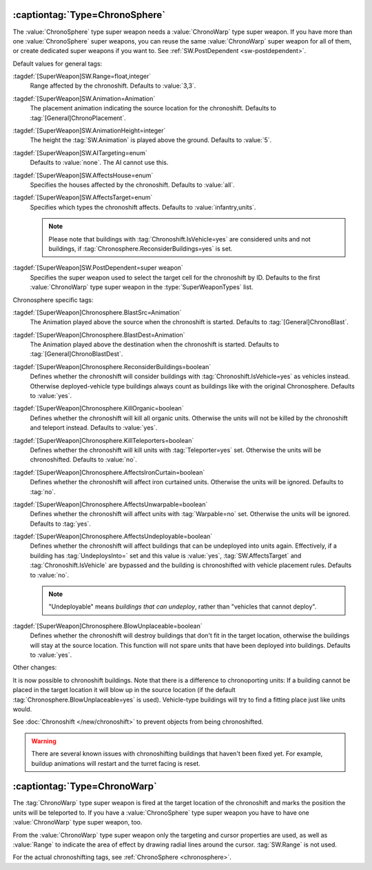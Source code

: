 .. _chronosphere:

:captiontag:`Type=ChronoSphere`
```````````````````````````````

The :value:`ChronoSphere` type super weapon needs a :value:`ChronoWarp` type
super weapon. If you have more than one :value:`ChronoSphere` super weapons, you
can reuse the same :value:`ChronoWarp` super weapon for all of them, or create
dedicated super weapons if you want to. See :ref:`SW.PostDependent
<sw-postdependent>`.

Default values for general tags:

:tagdef:`[SuperWeapon]SW.Range=float,integer`
  Range affected by the chronoshift. Defaults to :value:`3,3`.
:tagdef:`[SuperWeapon]SW.Animation=Animation`
  The placement animation indicating the source location for the chronoshift.
  Defaults to :tag:`[General]ChronoPlacement`.
:tagdef:`[SuperWeapon]SW.AnimationHeight=integer`
  The height the :tag:`SW.Animation` is played above the ground. Defaults to
  :value:`5`.
:tagdef:`[SuperWeapon]SW.AITargeting=enum`
  Defaults to :value:`none`. The AI cannot use this.
:tagdef:`[SuperWeapon]SW.AffectsHouse=enum`
  Specifies the houses affected by the chronoshift. Defaults to :value:`all`.
:tagdef:`[SuperWeapon]SW.AffectsTarget=enum`
  Specifies which types the chronoshift affects. Defaults to
  :value:`infantry,units`.
  
  .. note:: Please note that buildings with :tag:`Chronoshift.IsVehicle=yes` are
    considered units and not buildings, if
    \ :tag:`Chronosphere.ReconsiderBuildings=yes` is set.
:tagdef:`[SuperWeapon]SW.PostDependent=super weapon`
  Specifies the super weapon used to select the target cell for the chronoshift
  by ID. Defaults to the first :value:`ChronoWarp` type super weapon in the
  :type:`SuperWeaponTypes` list.


Chronosphere specific tags:

:tagdef:`[SuperWeapon]Chronosphere.BlastSrc=Animation`
  The Animation played above the source when the chronoshift is started.
  Defaults to :tag:`[General]ChronoBlast`.
:tagdef:`[SuperWeapon]Chronosphere.BlastDest=Animation`
  The Animation played above the destination when the chronoshift is started.
  Defaults to :tag:`[General]ChronoBlastDest`.
:tagdef:`[SuperWeapon]Chronosphere.ReconsiderBuildings=boolean`
  Defines whether the chronoshift will consider buildings with
  :tag:`Chronoshift.IsVehicle=yes` as vehicles instead. Otherwise
  deployed-vehicle type buildings always count as buildings like with the
  original Chronosphere. Defaults to :value:`yes`.
:tagdef:`[SuperWeapon]Chronosphere.KillOrganic=boolean`
  Defines whether the chronoshift will kill all organic units. Otherwise the
  units will not be killed by the chronoshift and teleport instead. Defaults to
  :value:`yes`.
:tagdef:`[SuperWeapon]Chronosphere.KillTeleporters=boolean`
  Defines whether the chronoshift will kill units with :tag:`Teleporter=yes`
  set. Otherwise the units will be chronoshifted. Defaults to :value:`no`.
:tagdef:`[SuperWeapon]Chronosphere.AffectsIronCurtain=boolean`
  Defines whether the chronoshift will affect iron curtained units. Otherwise
  the units will be ignored. Defaults to :tag:`no`.
:tagdef:`[SuperWeapon]Chronosphere.AffectsUnwarpable=boolean`
  Defines whether the chronoshift will affect units with :tag:`Warpable=no` set.
  Otherwise the units will be ignored. Defaults to :tag:`yes`.
:tagdef:`[SuperWeapon]Chronosphere.AffectsUndeployable=boolean`
  Defines whether the chronoshift will affect buildings that can be undeployed
  into units again. Effectively, if a building has :tag:`UndeploysInto=` set and
  this value is :value:`yes`, :tag:`SW.AffectsTarget` and
  :tag:`Chronoshift.IsVehicle` are bypassed and the building is chronoshifted
  with vehicle placement rules. Defaults to :value:`no`.

  .. note:: "Undeployable" means *buildings that can undeploy*, rather than
    "vehicles that cannot deploy".

:tagdef:`[SuperWeapon]Chronosphere.BlowUnplaceable=boolean`
  Defines whether the chronoshift will destroy buildings that don't fit in the
  target location, otherwise the buildings will stay at the source location.
  This function will not spare units that have been deployed into buildings.
  Defaults to :value:`yes`.


Other changes:

It is now possible to chronoshift buildings. Note that there is a difference to
chronoporting units: If a building cannot be placed in the target location it
will blow up in the source location (if the default
:tag:`Chronosphere.BlowUnplaceable=yes` is used). Vehicle-type buildings will
try to find a fitting place just like units would.

See :doc:`Chronoshift </new/chronoshift>` to prevent objects from being
chronoshifted.

.. warning:: There are several known issues with chronoshifting buildings that
  haven't been fixed yet. For example, buildup animations will restart and the
  turret facing is reset.

.. versionadded:: 0.2


:captiontag:`Type=ChronoWarp`
`````````````````````````````

The :tag:`ChronoWarp` type super weapon is fired at the target location of the
chronoshift and marks the position the units will be teleported to. If you have
a :value:`ChronoSphere` type super weapon you have to have one
:value:`ChronoWarp` type super weapon, too.

From the :value:`ChronoWarp` type super weapon only the targeting and cursor
properties are used, as well as :value:`Range` to indicate the area of effect by
drawing radial lines around the cursor. :tag:`SW.Range` is not used.

For the actual chronoshifting tags, see :ref:`ChronoSphere <chronosphere>`.

.. versionadded:: 0.2

